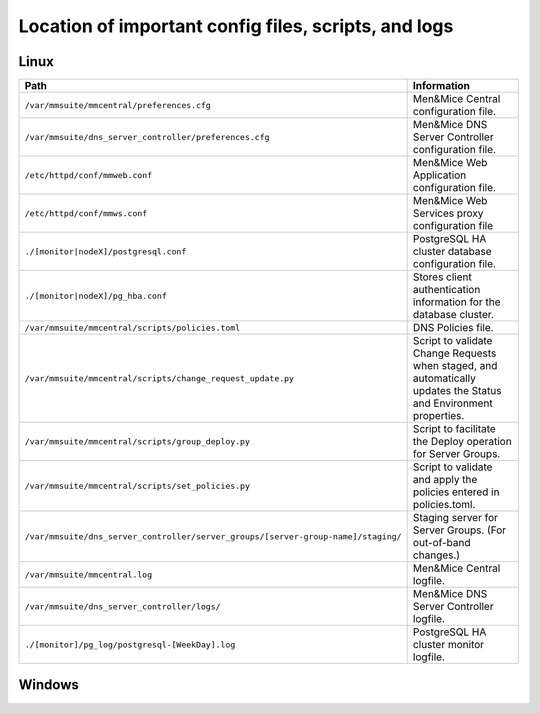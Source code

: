.. _config-files:

Location of important config files, scripts, and logs
=====================================================

Linux
-----

.. csv-table::
   :header: "Path", "Information"
   :widths: 40, 60

   "``/var/mmsuite/mmcentral/preferences.cfg``", "Men&Mice Central configuration file."
   "``/var/mmsuite/dns_server_controller/preferences.cfg``",	"Men&Mice DNS Server Controller configuration file."
   "``/etc/httpd/conf/mmweb.conf``",	"Men&Mice Web Application configuration file."
   "``/etc/httpd/conf/mmws.conf``",	"Men&Mice Web Services proxy configuration file"
   "``./[monitor|nodeX]/postgresql.conf``",	"PostgreSQL HA cluster database configuration file."
   "``./[monitor|nodeX]/pg_hba.conf``",	"Stores client authentication information for the database cluster."
   "``/var/mmsuite/mmcentral/scripts/policies.toml``",	"DNS Policies file."
   "``/var/mmsuite/mmcentral/scripts/change_request_update.py``",	"Script to validate Change Requests when staged, and automatically updates the Status and Environment properties."
   "``/var/mmsuite/mmcentral/scripts/group_deploy.py``",	"Script to facilitate the Deploy operation for Server Groups."
   "``/var/mmsuite/mmcentral/scripts/set_policies.py``",	"Script to validate and apply the policies entered in policies.toml."
   "``/var/mmsuite/dns_server_controller/server_groups/[server-group-name]/staging/``",	"Staging server for Server Groups. (For out-of-band changes.)"
   "``/var/mmsuite/mmcentral.log``",	"Men&Mice Central logfile."
   "``/var/mmsuite/dns_server_controller/logs/``",	"Men&Mice DNS Server Controller logfile."
   "``./[monitor]/pg_log/postgresql-[WeekDay].log``",	"PostgreSQL HA cluster monitor logfile."

Windows
-------

.. TBD
